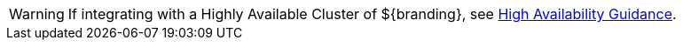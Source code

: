 :title: High Availability Warning
:type: integratingIntro
:status: published
:summary: Integrator's warning block for High Availability concerns.

[WARNING]
====
If integrating with a Highly Available Cluster of ${branding}, see <<{developing-prefix}high_availability_guidance,High Availability Guidance>>.
====
